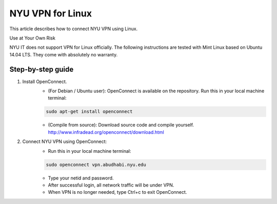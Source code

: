 NYU VPN for Linux
=================

This article describes how to connect NYU VPN using Linux.

Use at Your Own Risk

NYU IT does not support VPN for Linux officially. The following instructions are tested with Mint Linux based on Ubuntu 14.04 LTS. They come with absolutely no warranty.

 

Step-by-step guide
------------------

1. Install OpenConnect.
    * (For Debian / Ubuntu user): OpenConnect is available on the repository. Run this in your local machine terminal:

    .. code-block:: bash

        sudo apt-get install openconnect

    * (Compile from source): Download source code and compile yourself. http://www.infradead.org/openconnect/download.html

2. Connect NYU VPN using OpenConnect:
    * Run this in your local machine terminal:

    .. code-block:: bash

        sudo openconnect vpn.abudhabi.nyu.edu

    * Type your netid and password.
    * After successful login, all network traffic will be under VPN.
    * When VPN is no longer needed, type Ctrl+c to exit OpenConnect.
 
